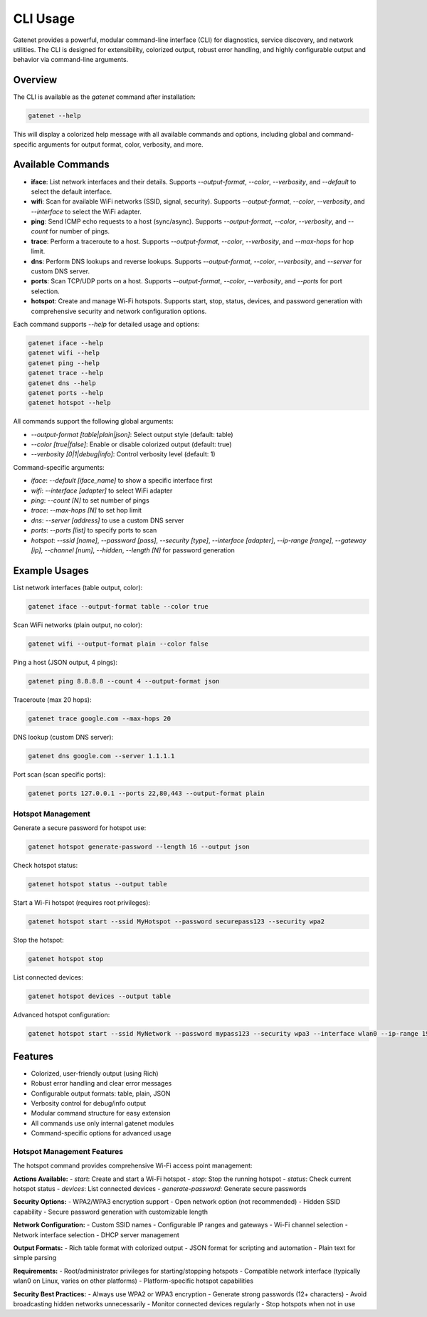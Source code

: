 CLI Usage
========

Gatenet provides a powerful, modular command-line interface (CLI) for diagnostics, service discovery, and network utilities. The CLI is designed for extensibility, colorized output, robust error handling, and highly configurable output and behavior via command-line arguments.

Overview
--------

The CLI is available as the `gatenet` command after installation:

.. code-block:: bash

   gatenet --help

This will display a colorized help message with all available commands and options, including global and command-specific arguments for output format, color, verbosity, and more.

Available Commands
------------------


- **iface**: List network interfaces and their details. Supports `--output-format`, `--color`, `--verbosity`, and `--default` to select the default interface.
- **wifi**: Scan for available WiFi networks (SSID, signal, security). Supports `--output-format`, `--color`, `--verbosity`, and `--interface` to select the WiFi adapter.
- **ping**: Send ICMP echo requests to a host (sync/async). Supports `--output-format`, `--color`, `--verbosity`, and `--count` for number of pings.
- **trace**: Perform a traceroute to a host. Supports `--output-format`, `--color`, `--verbosity`, and `--max-hops` for hop limit.
- **dns**: Perform DNS lookups and reverse lookups. Supports `--output-format`, `--color`, `--verbosity`, and `--server` for custom DNS server.
- **ports**: Scan TCP/UDP ports on a host. Supports `--output-format`, `--color`, `--verbosity`, and `--ports` for port selection.
- **hotspot**: Create and manage Wi-Fi hotspots. Supports start, stop, status, devices, and password generation with comprehensive security and network configuration options.

Each command supports `--help` for detailed usage and options:

.. code-block:: bash

   gatenet iface --help
   gatenet wifi --help
   gatenet ping --help
   gatenet trace --help
   gatenet dns --help
   gatenet ports --help
   gatenet hotspot --help

All commands support the following global arguments:

- `--output-format [table|plain|json]`: Select output style (default: table)
- `--color [true|false]`: Enable or disable colorized output (default: true)
- `--verbosity [0|1|debug|info]`: Control verbosity level (default: 1)

Command-specific arguments:

- `iface`: `--default [iface_name]` to show a specific interface first
- `wifi`: `--interface [adapter]` to select WiFi adapter
- `ping`: `--count [N]` to set number of pings
- `trace`: `--max-hops [N]` to set hop limit
- `dns`: `--server [address]` to use a custom DNS server
- `ports`: `--ports [list]` to specify ports to scan
- `hotspot`: `--ssid [name]`, `--password [pass]`, `--security [type]`, `--interface [adapter]`, `--ip-range [range]`, `--gateway [ip]`, `--channel [num]`, `--hidden`, `--length [N]` for password generation

Example Usages
--------------


List network interfaces (table output, color):

.. code-block:: bash

   gatenet iface --output-format table --color true

Scan WiFi networks (plain output, no color):

.. code-block:: bash

   gatenet wifi --output-format plain --color false

Ping a host (JSON output, 4 pings):

.. code-block:: bash

   gatenet ping 8.8.8.8 --count 4 --output-format json

Traceroute (max 20 hops):

.. code-block:: bash

   gatenet trace google.com --max-hops 20

DNS lookup (custom DNS server):

.. code-block:: bash

   gatenet dns google.com --server 1.1.1.1

Port scan (scan specific ports):

.. code-block:: bash

   gatenet ports 127.0.0.1 --ports 22,80,443 --output-format plain

Hotspot Management
~~~~~~~~~~~~~~~~~~

Generate a secure password for hotspot use:

.. code-block:: bash

   gatenet hotspot generate-password --length 16 --output json

Check hotspot status:

.. code-block:: bash

   gatenet hotspot status --output table

Start a Wi-Fi hotspot (requires root privileges):

.. code-block:: bash

   gatenet hotspot start --ssid MyHotspot --password securepass123 --security wpa2

Stop the hotspot:

.. code-block:: bash

   gatenet hotspot stop

List connected devices:

.. code-block:: bash

   gatenet hotspot devices --output table

Advanced hotspot configuration:

.. code-block:: bash

   gatenet hotspot start --ssid MyNetwork --password mypass123 --security wpa3 --interface wlan0 --ip-range 192.168.10.0/24 --gateway 192.168.10.1 --channel 11 --hidden

Features
--------


- Colorized, user-friendly output (using Rich)
- Robust error handling and clear error messages
- Configurable output formats: table, plain, JSON
- Verbosity control for debug/info output
- Modular command structure for easy extension
- All commands use only internal gatenet modules
- Command-specific options for advanced usage

Hotspot Management Features
~~~~~~~~~~~~~~~~~~~~~~~~~~~

The hotspot command provides comprehensive Wi-Fi access point management:

**Actions Available:**
- `start`: Create and start a Wi-Fi hotspot
- `stop`: Stop the running hotspot
- `status`: Check current hotspot status
- `devices`: List connected devices
- `generate-password`: Generate secure passwords

**Security Options:**
- WPA2/WPA3 encryption support
- Open network option (not recommended)
- Hidden SSID capability
- Secure password generation with customizable length

**Network Configuration:**
- Custom SSID names
- Configurable IP ranges and gateways
- Wi-Fi channel selection
- Network interface selection
- DHCP server management

**Output Formats:**
- Rich table format with colorized output
- JSON format for scripting and automation
- Plain text for simple parsing

**Requirements:**
- Root/administrator privileges for starting/stopping hotspots
- Compatible network interface (typically wlan0 on Linux, varies on other platforms)
- Platform-specific hotspot capabilities

**Security Best Practices:**
- Always use WPA2 or WPA3 encryption
- Generate strong passwords (12+ characters)
- Avoid broadcasting hidden networks unnecessarily
- Monitor connected devices regularly
- Stop hotspots when not in use

